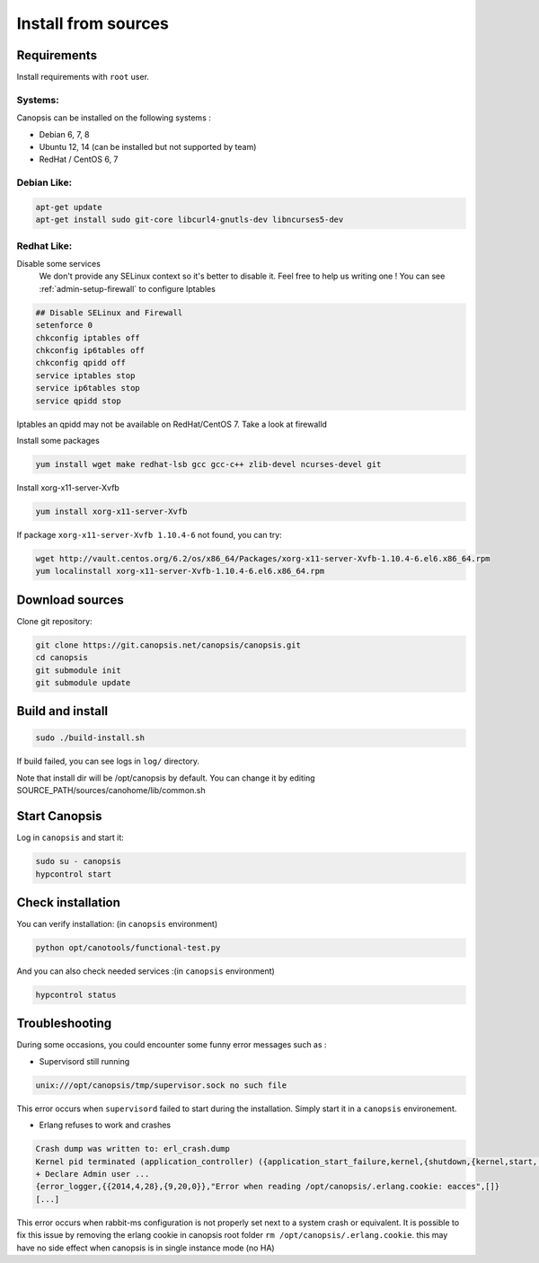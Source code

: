 .. _admin-setup-install:

Install from sources
====================

Requirements
------------

Install requirements with ``root`` user.

Systems:
^^^^^^^

Canopsis can be installed on the following systems :

* Debian 6, 7, 8
* Ubuntu 12, 14 (can be installed but not supported by team)
* RedHat / CentOS 6, 7

Debian Like:
^^^^^^^^^^^^

.. code-block:: bash

    apt-get update
    apt-get install sudo git-core libcurl4-gnutls-dev libncurses5-dev

Redhat Like:
^^^^^^^^^^^^

Disable some services   
 We don't provide any SELinux context so it's better to disable it. Feel free to help us writing one !  
 You can see :ref:`admin-setup-firewall` to configure Iptables

.. code-block:: bash

    ## Disable SELinux and Firewall
    setenforce 0
    chkconfig iptables off
    chkconfig ip6tables off
    chkconfig qpidd off
    service iptables stop
    service ip6tables stop
    service qpidd stop

Iptables an qpidd may not be available on RedHat/CentOS 7. Take a look at firewalld

Install some packages

.. code-block:: bash

    yum install wget make redhat-lsb gcc gcc-c++ zlib-devel ncurses-devel git

Install xorg-x11-server-Xvfb

.. code-block:: bash

    yum install xorg-x11-server-Xvfb

If package ``xorg-x11-server-Xvfb 1.10.4-6`` not found, you can try:

.. code-block:: bash

    wget http://vault.centos.org/6.2/os/x86_64/Packages/xorg-x11-server-Xvfb-1.10.4-6.el6.x86_64.rpm
    yum localinstall xorg-x11-server-Xvfb-1.10.4-6.el6.x86_64.rpm

Download sources
----------------

Clone git repository:

.. code-block:: bash

    git clone https://git.canopsis.net/canopsis/canopsis.git
    cd canopsis
    git submodule init
    git submodule update

Build and install
-----------------

.. code-block:: bash

    sudo ./build-install.sh

If build failed, you can see logs in ``log/`` directory.

Note that install dir will be /opt/canopsis by default.
You can change it by editing SOURCE_PATH/sources/canohome/lib/common.sh

Start Canopsis
--------------

Log in ``canopsis`` and start it:

.. code-block:: bash

    sudo su - canopsis
    hypcontrol start

Check installation
------------------

You can verify installation: (in ``canopsis`` environment)

.. code-block:: bash

    python opt/canotools/functional-test.py

And you can also check needed services :(in ``canopsis`` environment)

.. code-block:: bash

    hypcontrol status

Troubleshooting
---------------

During some occasions, you could encounter some funny error messages such as :

* Supervisord still running

.. code-block:: bash

    unix:///opt/canopsis/tmp/supervisor.sock no such file

This error occurs when ``supervisord`` failed to start during the installation. Simply start it in a ``canopsis`` environement.

* Erlang refuses to work and crashes

.. code-block:: bash

    Crash dump was written to: erl_crash.dump
    Kernel pid terminated (application_controller) ({application_start_failure,kernel,{shutdown,{kernel,start,[normal,[]]}}})
    + Declare Admin user ...
    {error_logger,{{2014,4,28},{9,20,0}},"Error when reading /opt/canopsis/.erlang.cookie: eacces",[]}
    [...]

This error occurs when rabbit-ms configuration is not properly set next to a system crash or equivalent. It is possible to fix this issue by removing the erlang cookie in canopsis root folder ``rm /opt/canopsis/.erlang.cookie``. this may have no side effect when canopsis is in single instance mode (no HA)

